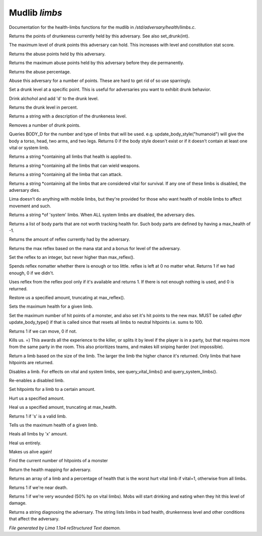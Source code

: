 Mudlib *limbs*
***************

Documentation for the health-limbs functions for the mudlib in */std/adversary/health/limbs.c*.

.. c:function:: int query_drunk()

Returns the points of drunkeness currently held by this adversary.
See also set_drunk(int).


.. c:function:: int query_max_drunk()

The maximum level of drunk points this adversary can hold. This increases
with level and constitution stat score.


.. c:function:: int query_abuse()

Returns the abuse points held by this adversary.


.. c:function:: int query_max_abuse()

Returns the maximum abuse points held by this adversary before they die
permanently.


.. c:function:: int query_abuse_percent()

Returns the abuse percentage.


.. c:function:: int abuse_body(int a)

Abuse this adversary for a number of points. These are hard to get
rid of so use sparringly.


.. c:function:: void set_drunk(int d)

Set a drunk level at a specific point. This is useful for adversaries
you want to exhibit drunk behavior.


.. c:function:: int drink_alchohol(int d)

Drink alchohol and add 'd' to the drunk level.


.. c:function:: int query_drunk_percent()

Returns the drunk level in percent.


.. c:function:: string drunk_diagnose()

Returns a string with a description of the drunkeness level.


.. c:function:: void sober_up(int s)

Removes a number of drunk points.


.. c:function:: int update_body_style(string bstyle)

Queries BODY_D for the number and type of limbs that will be used.
e.g. update_body_style("humanoid") will give the body a torso, head,
two arms, and two legs.
Returns 0 if the body style doesn't exist or if it doesn't contain
at least one vital or system limb.


.. c:function:: string *query_limbs()

Returns a string *containing all limbs that health is applied to.


.. c:function:: string *query_wielding_limbs()

Returns a string *containing all the limbs that can wield weapons.


.. c:function:: string *query_attacking_limbs()

Returns a string *containing all the limba that can attack.


.. c:function:: string *query_vital_limbs()

Returns a string *containing all the limbs that are considered
vital for survival. If any one of these limbs is disabled, the
adversary dies.


.. c:function:: string *query_mobile_limbs()

Lima doesn't do anything with mobile limbs, but they're provided for
those who want health of mobile limbs to affect movement and such.


.. c:function:: string *query_system_limbs()

Returns a string *of 'system' limbs. When ALL system limbs are
disabled, the adversary dies.


.. c:function:: string *query_non_limbs()

Returns a list of body parts that are not worth tracking health for.
Such body parts are defined by having a max_health of -1.


.. c:function:: int query_reflex()

Returns the amount of reflex currently had by the adversary.


.. c:function:: int max_reflex()

Returns the max reflex based on the mana stat and a bonus for level of the
adversary.


.. c:function:: void set_reflex(int mp)

Set the reflex to an integer, but never higher than max_reflex().


.. c:function:: int spend_reflex(int m)

Spends reflex nomatter whether there is enough or too little. reflex is left at 0 no matter
what. Returns 1 if we had enough, 0 if we didn't.


.. c:function:: int use_reflex(int m)

Uses reflex from the reflex pool only if it's available and returns 1. If there is not enough
nothing is used, and 0 is returned.


.. c:function:: void restore_reflex(int x)

Restore us a specified amount, truncating at max_reflex().


.. c:function:: void set_max_limb_health(string limb, int x)

Sets the maximum health for a given limb.


.. c:function:: void set_max_health(int x)

Set the maximum number of hit points of a monster, and also set it's
hit points to the new max. MUST be called *after* update_body_type()
if that is called since that resets all limbs to neutral hitpoints
i.e. sums to 100.


.. c:function:: int can_move()

Returns 1 if we can move, 0 if not.


.. c:function:: void kill_us()

Kills us. =)
This awards all the experience to the killer, or splits it by level if the player is in a party, but that requires
more from the same party in the room. This also prioritizes teams, and makes kill sniping harder (not impossible).


.. c:function:: string query_random_limb()

Return a limb based on the size of the limb. The larger
the limb the higher chance it's returned. Only limbs that
have hitpoints are returned.


.. c:function:: void disable_limb(string limb)

Disables a limb. For effects on vital and system limbs, see
query_vital_limbs() and query_system_limbs().


.. c:function:: void enable_limb(string limb)

Re-enables a disabled limb.


.. c:function:: varargs void set_health(string limb, int x)

Set hitpoints for a limb to a certain amount.


.. c:function:: varargs int hurt_us(int x, string limb)

Hurt us a specified amount.


.. c:function:: void heal_limb(string limb, int x)

Heal us a specified amount, truncating at max_health.


.. c:function:: int is_limb(string s)

Returns 1 if 's' is a valid limb.


.. c:function:: varargs int query_max_health(string limb)

Tells us the maximum health of a given limb.


.. c:function:: varargs void heal_us(int x, string limb)

Heals all limbs by 'x' amount.


.. c:function:: void heal_all()

Heal us entirely.


.. c:function:: void reincarnate()

Makes us alive again!


.. c:function:: int query_health(string limb)

Find the current number of hitpoints of a monster


.. c:function:: mapping get_health()

Return the health mapping for adversary.


.. c:function:: varargs mixed *query_worst_limb(int vital)

Returns an array of a limb and a percentage of health that is
the worst hurt vital limb if vital=1, otherwise from all limbs.


.. c:function:: string badly_wounded()

Returns 1 if we're near death.


.. c:function:: string very_wounded()

Returns 1 if we're very wounded (50% hp on vital limbs). Mobs will start drinking and
eating when they hit this level of damage.


.. c:function:: string diagnose()

Returns a string diagnosing the adversary. The string lists limbs in bad health,
drunkenness level and other conditions that affect the adversary.



*File generated by Lima 1.1a4 reStructured Text daemon.*
